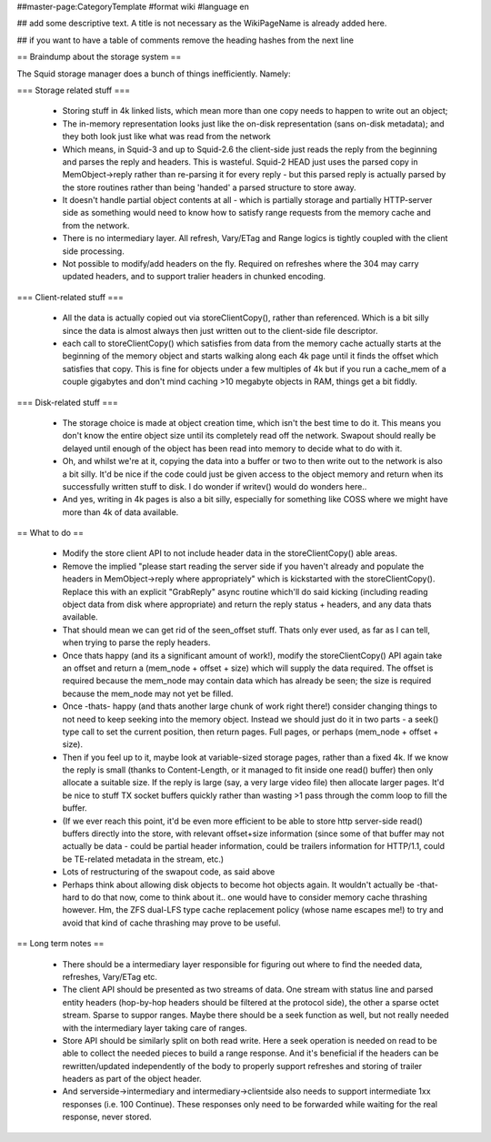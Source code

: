 ##master-page:CategoryTemplate
#format wiki
#language en

## add some descriptive text. A title is not necessary as the WikiPageName is already added here.

## if you want to have a table of comments remove the heading hashes from the next line

== Braindump about the storage system ==

The Squid storage manager does a bunch of things inefficiently. Namely:

=== Storage related stuff ===

 * Storing stuff in 4k linked lists, which mean more than one copy needs to happen to write out an object;
 * The in-memory representation looks just like the on-disk representation (sans on-disk metadata); and they both look just like what was read from the network
 * Which means, in Squid-3 and up to Squid-2.6 the client-side just reads the reply from the beginning and parses the  reply and headers. This is wasteful. Squid-2 HEAD just uses the parsed copy in MemObject->reply rather than re-parsing it for every reply - but this parsed reply is actually parsed by the store routines rather than being 'handed' a parsed structure to store away.
 * It doesn't handle partial object contents at all - which is partially storage and partially HTTP-server side as something would need to know how to satisfy range requests from the memory cache and from the network.
 * There is no intermediary layer. All refresh, Vary/ETag and Range logics is tightly coupled with the client side processing.
 * Not possible to modify/add headers on the fly. Required on refreshes where the 304 may carry updated headers, and to support tralier headers in chunked encoding.

=== Client-related stuff ===

 * All the data is actually copied out via storeClientCopy(), rather than referenced. Which is a bit silly since the data is almost always then just written out to the client-side file descriptor.
 * each call to storeClientCopy() which satisfies from data from the memory cache actually starts at the beginning of the memory object and starts walking along each 4k page until it finds the offset which satisfies that copy. This is fine for objects under a few multiples of 4k but if you run a cache_mem of a couple gigabytes and don't mind caching >10 megabyte objects in RAM, things get a bit fiddly.

=== Disk-related stuff ===

 * The storage choice is made at object creation time, which isn't the best time to do it. This means you don't know the entire object size until its completely read off the network. Swapout should really be delayed until enough of the object has been read into memory to decide what to do with it.
 * Oh, and whilst we're at it, copying the data into a buffer or two to then write out to the network is also a bit silly. It'd be nice if the code could just be given access to the object memory and return when its successfully written stuff to disk. I do wonder if writev() would do wonders here..
 * And yes, writing in 4k pages is also a bit silly, especially for something like COSS where we might have more than 4k of data available.

== What to do ==

 * Modify the store client API to not include header data in the storeClientCopy() able areas.
 * Remove the implied "please start reading the server side if you haven't already and populate the headers in MemObject->reply where appropriately" which is kickstarted with the storeClientCopy(). Replace this with an explicit "GrabReply" async routine which'll do said kicking (including reading object data from disk where appropriate) and return the reply status + headers, and any data thats available.
 * That should mean we can get rid of the seen_offset stuff. Thats only ever used, as far as I can tell, when trying to parse the reply headers.
 * Once thats happy (and its a significant amount of work!), modify the storeClientCopy() API again take an offset and return a (mem_node + offset + size) which will supply the data required. The offset is required because the mem_node may contain data which has already be seen; the size is required because the mem_node may not yet be filled.
 * Once -thats- happy (and thats another large chunk of work right there!) consider changing things to not need to keep seeking into the memory object. Instead we should just do it in two parts - a seek() type call to set the current position, then return pages. Full pages, or perhaps (mem_node + offset + size).
 * Then if you feel up to it, maybe look at variable-sized storage pages, rather than a fixed 4k. If we know the reply is small (thanks to Content-Length, or it managed to fit inside one read() buffer) then only allocate a suitable size. If the reply is large (say, a very large video file) then allocate larger pages. It'd be nice to stuff TX socket buffers quickly rather than wasting >1 pass through the comm loop to fill the buffer.
 * (If we ever reach this point, it'd be even more efficient to be able to store http server-side read() buffers directly into the store, with relevant offset+size information (since some of that buffer may not actually be data - could be partial header information, could be trailers information for HTTP/1.1, could be TE-related metadata in the stream, etc.)
 * Lots of restructuring of the swapout code, as said above
 * Perhaps think about allowing disk objects to become hot objects again. It wouldn't actually be -that- hard to do that now, come to think about it.. one would have to consider memory cache thrashing however. Hm, the ZFS dual-LFS type cache replacement policy (whose name escapes me!) to try and avoid that kind of cache thrashing may prove to be useful.

== Long term notes ==

 * There should be a intermediary layer responsible for figuring out where to find the needed data, refreshes, Vary/ETag etc.
 * The client API should be presented as two streams of data. One stream with status line and parsed entity headers (hop-by-hop headers should be filtered at the protocol side), the other a sparse octet stream. Sparse to suppor ranges. Maybe there should be a seek function as well, but not really needed with the intermediary layer taking care of ranges.
 * Store API should be similarly split on both read write. Here a seek operation is needed on read to be able to collect the needed pieces to build a range response. And it's beneficial if the headers can be rewritten/updated independently of the body to properly support refreshes and storing of trailer headers as part of the object header.
 * And serverside->intermediary and intermediary->clientside also needs to support intermediate 1xx responses (i.e. 100 Continue). These responses only need to be forwarded while waiting for the real response, never stored.
